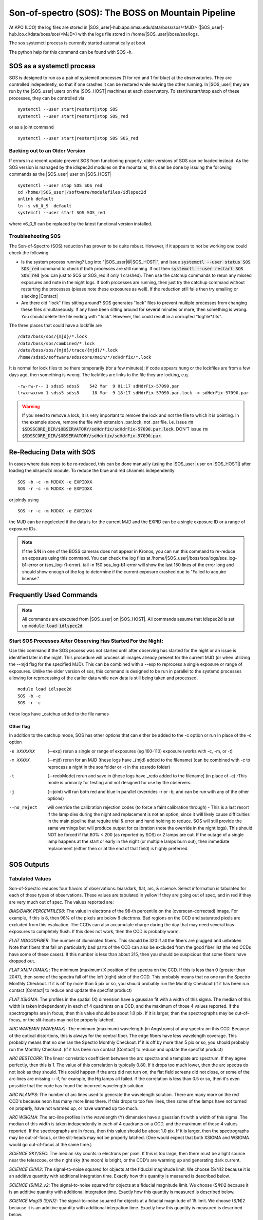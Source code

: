 .. title:: SOS: The BOSS on Mountain Pipeline

Son-of-spectro (SOS): The BOSS on Mountain Pipeline
===================================================
At APO (LCO) the log files are stored in |SOS_user|-hub.apo.nmsu.edu/data/boss/sos/<MJD> (|SOS_user|-hub.lco.cl/data/boss/sos/<MJD>) with the logs file stored in /home/|SOS_user|/boss/sos/logs.

The sos systemctl process is currently started automatically at boot.

The python help for this command can be found with SOS -h.


SOS as a systemctl process
--------------------------
SOS is designed to run as a pair of systemctl processes (1 for red and 1 for blue) at the observatories. They are controlled indepednetly, so that if one crashes it can be restared while leaving the other running. In |SOS_user| they are run by the |SOS_user| users on the |SOS_HOST| machines at each observatory. To start/restart/stop each of these processes, they can be controlled via ::

    systemctl --user start|restart|stop SOS
    systemctl --user start|restart|stop SOS_red

or as a joint command ::

    systemctl --user start|restart|stop SOS SOS_red

Backing out to an Older Version
^^^^^^^^^^^^^^^^^^^^^^^^^^^^^^^
If errors in a recent update prevent SOS from functioning properly, older versions of SOS can be loaded instead. As the SOS version is managed by the idlspec2d modules on the mountains, this can be done by issuing the following commands as the |SOS_user| user on |SOS_HOST| ::

    systemctl --user stop SOS SOS_red
    cd /home/|SOS_user|/software/modulefiles/idlspec2d
    unlink default
    ln -s v6_0_9  default
    systemctl --user start SOS SOS_red

where v6_0_9 can be replaced by the latest functional version installed.

Troubleshooting SOS
^^^^^^^^^^^^^^^^^^^
The Son-of-Spectro (SOS) reduction has proven to be quite robust. However, if it appears to not be working one could check the following:

* Is the system process running? Log into "|SOS_user|@|SOS_HOST|", and issue :code:`systemctl --user status SOS SOS_red` command to check if both processes are still running.  If not then :code:`systemctl --user restart SOS SOS_red` (you can just to SOS or SOS_red if only 1 crashed). Then use the catchup commands to rerun any missed exposures and note in the night logs. If both processes are running, then just try the catchup command without restarting the processes (please note these exposures as well). If the reduction still fails then try emailing or slacking |Contact|

* Are there old "lock" files sitting around? SOS generates "lock" files to prevent multiple processes from changing these files simultaneously. If any have been sitting around for several minutes or more, then something is wrong. You should delete the file ending with ".lock". However, this could result in a corrupted "logfile*.fits".

The three places that could have a lockfile are ::

    /data/boss/sos/{mjd}/*.lock
    /data/boss/sos/combined/*.lock
    /data/boss/sos/{mjd}/trace/{mjd}/*.lock
    /home/sdss5/software/sdsscore/main/*/sdHdrfix/*.lock

It is normal for lock files to be there temporarily (for a few minutes); if code appears hung or the lockfiles are from a few days ago, then something is wrong. The lockfiles are links to the file they are locking, e.g. ::


    -rw-rw-r-- 1 sdss5 sdss5    542 Mar  9 01:17 sdHdrFix-57090.par
    lrwxrwxrwx 1 sdss5 sdss5     18 Mar  9 18:17 sdHdrFix-57090.par.lock -> sdHdrFix-57090.par

.. warning ::
    If you need to remove a lock, it is very important to remove the lock and not the file to which it is pointing. In the example above, remove the file with extension .par.lock, not .par file. i.e. issue :code:`rm $SDSSCORE_DIR/$OBSERVATORY/sdHdrfix/sdHdrFix-57090.par.lock`. DON'T issue :code:`rm $SDSSCORE_DIR/$OBSERVATORY/sdHdrfix/sdHdrFix-57090.par`.


Re-Reducing Data with SOS
-------------------------
In cases where data nees to be re-reduced, this can be done manually (using the |SOS_user| user on |SOS_HOST|) after loading the idlspec2d module. To reduce the blue and red channels independently ::

    SOS -b -c -m MJDXX -e EXPIDXX
    SOS -r -c -m MJDXX -e EXPIDXX

or jointly using ::

    SOS -r -c -m MJDXX -e EXPIDXX

the MJD can be negelected if the data is for the current MJD and the EXPID can be a single exposure ID or a range of exposure IDs.

.. note ::
    If the S/N in one of the BOSS cameras does not appear in Kronos, you can run this command to re-reduce an exposure using this command. You can check the log files at /home/|SOS_user|/boss/sos/logs/sos_log-b1-error or (sos_log-r1-error). tail -n 150 sos_log-b1-error will show the last 150 lines of the error long and should show enough of the log to determine if the current exposure crashed due to  "Failed to acquire license."


Frequently Used Commands
------------------------
.. note::
    All commands are executed from |SOS_user| on |SOS_HOST|. All commands assume that idlspec2d is set up  :code:`module load idlspec2d`.

Start SOS Processes After Observing Has Started For the Night:
^^^^^^^^^^^^^^^^^^^^^^^^^^^^^^^^^^^^^^^^^^^^^^^^^^^^^^^^^^^^^^

Use this command if the SOS process was not started until after observing has started for the night or an issue is identified later in the night. This procedure will process all images already present for the current MJD (or when utilizing the --mjd flag for the specified MJD). This can be combined with a --exp to reprocess a single exposure or range of exposures. Unlike the older version of sos, this command is designed to be run in parallel to the systemd processes allowing for reprocessing of the earlier data while new data is still being taken and processed. ::

    module load idlspec2d
    SOS -b -c
    SOS -r -c

these logs have _catchup added to the file names

Other flag
""""""""""

In addition to the catchup mode,  SOS has other options that can either be added to the -c option or run in place of the -c option

-e XXXXXXX  (--exp)     rerun a single or range of exposures (eg 100-110) exposure (works with -c, -m, or -t)

-m XXXXX    (--mjd)     rerun for an MJD (these logs have _{mjd} added to the filename) (can be combined with -c to reprocess a night in the sos folder or -t in the sosredo folder)

-t  (--redoMode)    rerun and save in (these logs have _redo added to the filename) (in place of -c) -This mode is primarily for testing and not designed for use by the observers.

-j  (--joint)   will run both red and blue in parallel (overrides -r or -b, and can be run with any of the other options)

--no_reject     will override the calibration rejection codes (to force a faint calibration through) - This is a last resort if the lamp dies during the night and replacement is not an option, since it will likely cause difficulties in the main pipeline that require trial & error and hand holding to reduce. SOS will still provide the same warnings but will produce output for calibration (note the override in the night logs). This should NOT be forced if flat 80% < 200 (as reported by SOS) or 2 lamps are out. If the outage of a single lamp happens at the start or early in the night (or multiple lamps burn out), then immediate replacement (either then or at the end of that field) is highly preferred.


SOS Outputs
-----------
Tabulated Values
^^^^^^^^^^^^^^^^

Son-of-Spectro reduces four flavors of observations: bias/dark, flat, arc, & science. Select information is tabulated for each of these types of observations. These values are tabulated in yellow if they are going out of spec, and in red if they are very much out of spec. The values reported are:

`BIAS/DARK PERCENTILE98`:     The value in electrons of the 98-th percentile on the (overscan-corrected) image. For example, if this is 8, then 98% of the pixels are below 8 electrons. Bad regions on the CCD and saturated pixels are excluded from this evaluation. The CCDs can also accumulate charge during the day that may need several bias exposures to completely flush. If this does not work, then the CCD is probably warm.

`FLAT NGOODFIBER`: The number of illuminated fibers. This should be 320 if all the fibers are plugged and unbroken. Note that fibers that fall on particularly bad parts of the CCD can also be excluded from the good fiber list (the red CCDs have some of these cases). If this number is less than about 315, then you should be suspicious that some fibers have dropped out.

`FLAT XMIN (XMAX)`: The minimum (maximum) X position of the spectra on the CCD. If this is less than 0 (greater than 2047), then some of the spectra fall off the left (right) side of the CCD. This probably means that no one ran the Spectro Monthly Checkout. If it is off by more than 5 pix or so, you should probably run the Monthly Checkout (if it has been run contact |Contact| to reduce and update the specflat product)

`FLAT XSIGMA`: The profiles in the spatial (X) dimension have a gaussian fit with a width of this sigma. The median of this width is taken independently in each of 4 quadrants on a CCD, and the maximum of those 4 values reported. If the spectrographs are in focus, then this value should be about 1.0 pix. If it is larger, then the spectrographs may be out-of-focus, or the slit-heads may not be properly latched.

`ARC WAVEMIN (WAVEMAX)`: The minimum (maximum) wavelength (in Angstroms) of any spectra on this CCD. Because of the optical distortions, this is always for the central fiber. The edge fibers have less wavelength coverage. This probably means that no one ran the Spectro Monthly Checkout. If it is off by more than 5 pix or so, you should probably run the Monthly Checkout. (if it has been run contact |Contact| to reduce and update the specflat product)

`ARC BESTCORR`: The linear correlation coefficient between the arc spectra and a template arc spectrum. If they agree perfectly, then this is 1. The value of this correlation is typically 0.80. If it drops too much lower, then the arc spectra do not look as they should. This could happen if the arcs did not turn on, the flat field screens did not close, or some of the arc lines are missing -- if, for example, the Hg lamps all failed. If the correlation is less than 0.5 or so, then it's even possible that the code has found the incorrect wavelength solution.

`ARC NLAMPS`: The number of arc lines used to generate the wavelength solution. There are many more on the red CCD's because neon has many more lines there. If this drops to too few lines, then some of the lamps have not turned on properly, have not warmed up, or have warmed up too much.

`ARC WSIGMA`: The arc-line profiles in the wavelength (Y) dimension have a gaussian fit with a width of this sigma. The median of this width is taken independently in each of 4 quadrants on a CCD, and the maximum of those 4 values reported. If the spectrographs are in focus, then this value should be about 1.0 pix. If it is larger, then the spectrographs may be out-of-focus, or the slit-heads may not be properly latched. (One would expect that both XSIGMA and WSIGMA would go out-of-focus at the same time.)

`SCIENCE SKY/SEC`: The median sky counts in electrons per pixel. If this is too large, then there must be a light source near the telescope, or the night sky (the moon) is bright, or the CCD's are warming up and generating dark current.

`SCIENCE (S/N)2`: The signal-to-noise squared for objects at the fiducial magnitude limit. We choose (S/N)2 because it is an additive quantity with additional integration time. Exactly how this quantity is measured is described below.

`SCIENCE (S/N)2_v2`: The signal-to-noise squared for objects at a fiducial magnitude limit. We choose (S/N)2 because it is an additive quantity with additional integration time. Exactly how this quantity is measured is described below.

`SCIENCE Mag15 (S/N)2`: The signal-to-noise squared for objects at a fiducial magnitude of 15 limit. We choose (S/N)2 because it is an additive quantity with additional integration time. Exactly how this quantity is measured is described below.

`EXPTIME`: The exposure time (EXPTIME) header keyword from the first camera of this exposure to be reduced. The assumption is that all 2 cameras have the same EXPTIME.

`AIRTEMP`: The air temperature (AIRTEMP) header keyword from the first camera of this exposure to be reduced. The assumption is that all 2 cameras have the same AIRTEMP.

`UT`: The UT time computed from TAI in the header from the first camera of this exposure to be reduced.

`QUALITY`: This is the observer-input quality for this exposure. It can be set independently for each of the 2 cameras, but only one camera value (the first reduced frame) is reported in this table. The default value is "excellent" for everything except for dithered flats or spectro focus frames which are "test". The observers have the option of declaring exposures "excellent", "test", or "bad" using the sdr_hdrfix.py command.

The exact values of these yellow/red limits and further explanation can be found in the "idlspec2d" product in the file "examples/opLimits.par".

WARNING and ABORT messages
^^^^^^^^^^^^^^^^^^^^^^^^^^
There are a number of WARNING and ABORT messages that can appear if the pipeline runs into trouble when processing a frame. These messages appear at the bottom of each table. Each one-line message begins with the relevant file name, WARNING or ABORT, then a brief plain-text message.

Note that a single problem may cascade into a large number of warning messages. For example, an out-of-focus spectrograph will first produce the "Median spatial widths" message, probably followed by warnings about bad sky-residuals.



General Frame Messages (valid for flats/arcs/Science)
"""""""""""""""""""""""""""""""""""""""""""""""""""""
`bias exploding in b2 crazy quadrant`: This indicates a hardware electronics problem with the b2 bias levels. Keep observing, but note this prominently in the night log. The SOS b2 (S/N)2 values might be crazy -- if they look unusual, use the other channels to determine plate doneness, and note this in the log.

`Amp #... expected read noise = ..., measured = ... DN`: The number reported is the standard deviation in the bias region for either amplifier #2 (left side) or amplifier #3 (right side). This calculation is done clipping the half-percent of lowest and highest values. We trigger this warning if the value is ever 1.0 DN above the expected value. This can happen if there are a huge number of cosmic rays (if you've been integrating for hours), or if there is an electronics problem.

`Amp #... bias region difference at xxx-th-percentile =... DN:` This measures another statistic of the bias region for either amplifier #2 (left side) or amplifier #3 (right side). This measures the difference between the 16th-percentile and 84th-percentile, which should be equal to twice the read noise (e.g., 1-sigma). This test is done at the 68.2-percentile (1 sigma), 95.4-percentile (2 sigma), and 99.7-percentile (3 sigma). A warning is reported if this difference is either significantly too small or too large, as compared to what gaussian statistics dictate. This should catch the same sorts of electronics problems as listed for the above warning message.

`Amp #... way too many pixels (xxx%) below bias-5*sigma=... DN`: This test looks for anomalously low pixel values in the data region of the CCD. There should essentially never be any pixel values below 5-sigma less than the bias level, unless there is something wrong with the electronics.

`Fixing shifted rows (from electronics)`: This is very, very bad. The raw images have rows shifted to the right, sometimes by many pixels. Call José immediately.

`Fixing dropped-pixel rows (from electronics)`: This is very bad.  The raw images actually have some rows shifted by 1 or 2 pixels, usually more so near the bottom of the CCD (the first rows to be read). Call José immediately.

`Electronics shifted xxx rows by 2 pix`: This is indicative of an electronics problem with the BOSS electronics that shifts all or some of the rows in the raw images in all 4 amplifiers

`More than 10% of the image is rejected`: This is very bad. This can probably only happen if most of the CCD has saturated pixels, which probably means you're observing during twilight, the CCDs are warm, or the dome lights are on.

Science Frame Messages
""""""""""""""""""""""
* Unable to reduce science exposure:

  `Unable to reduce this science exposure (need flat)`: A valid reduced flat field frame is required for processing

  `Unable to reduce this science exposure (need arc)`: A valid reduced arc lamp frame is required for processing

  `Reject science ...`: A science exposure can be rejected if the header keywords indicate that the flat-field petals are closed, any flat-field or arc lamps are turned on, too many pixels are bad or saturated, or if the 25-th percentile of the image too large.

  `Reject science: Flat-field screens are closed!`

  `Reject science: Flat-field lamps turned on!`

  `Reject science as too bright: 25-th-percentile = ....`

  `Scattered light`: There was a high baseline count rate on the CCD, and appears even between fibers. This can most obviously occur if there are light sources in the CCD (such as the LED's we had for some time), or if the CCD's are warming up and generating dark current. There can also be a scattered light contribution just from a very bright sky, or if there are super-bright objects on some fibers that are scattering or bleeding light across the CCD. It's best to carefully inspect the raw images for problems.

  `Large flexure flat<->science`: There is a large shift (more than 1.00 pix) between the flat-field and the science exposure, presumably from flexure in the spectrographs. When this happens, another set of flat-fields (post-calibs) is recommended. (However, don't bother to take a set of calibrations on a different night. The Spectro-2D reductions never use calibrations from one night for science exposures on another.)

  `Whopping fiber ....`: The fibers listed have very bright objects that affect their neighbors on the CCD. If the objects are bright enough (12th mag?), then this can trigger other warnings such as "scattered light". I think it's safe to say that whopping fibers only show up when there has been a mistake made in the plate designs -- this is already recorded in PR 2471. You should check that this object does not saturate (> 30,000 ADU) the raw sdR image. Should it be saturating, reduce the exposure time to prevent saturation or move on to the next plate.


* The following warning messages are all based upon the quality of the sky-subtraction. Typically, we are able to model the sky spectrum (from the 16 sky fibers on each spectrograph) with a relative chi2 of around unity. At very bright sky lines, like 5577 Ang, the relative chi2 may be as large at 25. If the relative chi2 is large at other wavelengths, this means that there is excess light down the fibers that vary across the plate. This could be due to a light source near the telescope, or possibly a bright, non-uniform sky. Strong auroral activity is something that can do this, since the O I lines at 6300 and 6366 Ang are resolved on the sky.

  `Too few sky fibers to model sky-sub variance`: There are not enough good sky fibers on the CCD. This will only happen if for some reason there were far fewer than the mandated 16 sky fibers on a CCD, or most of those fibers just happened to be dead fibers. You should never see this message. If you do, the data is un-reducable. You could try one more exposure, but something is probably horribly wrong with this plate.

  `Median sky-residual chi2 = ... at ... Ang`: The median reduced chi2 for sky-subtraction is always around unity. If it is greater than 2, this message is triggered. If this message appears and you are not observing during twilight or with warm CCDs, then there must be a serious problem. Seriously out-of-focus spectrographs might trigger this, or lights on near the telescope.

  `Max sky-residual chi2 = ... at ... Ang (ignoring 5577)`: This is an informational message triggered if the reduced chi2 is greater than 100 anywhere other than at the 5577 Ang sky line. If there is auroral activity, then this could be triggered at a few specific lines like O I at 6300 and 6366 Ang. These O I lines has reduced chi2 values of about 100 on MJD 51999 during a solar storm (i.e. plate 336/51999). The Spectro-2D pipeline will automatically mask these wavelengths for any downstream analyses.

  `Bad sky residuals at ....`: This warning is triggered if there is a range of at least 25 Angstroms with a reduced chi in the sky-subtraction worse than 2. This could be due to a light source near the telescope, a bright, non-uniform sky, a warm CCD, scattered light, or out-of-focus spectrographs. For most of those cases, there should be other relevant warning messages preceding this one (like a warm CCD message). This message should be ignored at the edges of the CCDs wavelength coverage -- near 3800 or 6200 Ang for b1,b2 or near 5800 or 9200 Ang for r1,r2. If none of the above explanations apply, then there is some real problem.

  `Red Monster at ....`: This warning is triggered if we see bad sky residuals (above) that is specifically in the wavelength range of about 6400-6600 Ang. We think this happens when the handpaddle is still plugged in, in which case the observers should unplug it immediately. The threshold is set at reduced chi=2, and the worst that we have ever seen is at about the level chi=6. ii You should be able to see a bump in the extracted spectra, especially for the sky fibers.

Flat Frame Messages
"""""""""""""""""""
`Flat-field screens not closed`: The "FFS" keyword in the header indicates that at least one of the flat-field petals was not closed. When this happens, the flat or arc is not reduced.

`Flat-field lamps not turned on`: The "FF" keyword in the header indicates that at least one of the four flat-field lamps was not turned on. When this happens, the flat is not reduced.

`Reject flat (or arc) ... % bad pixels`: This condition is triggered when more than 2% of the non-masked pixels on the image are bad (saturated). When this happens, the flat (or arc) is not reduced. This probably happens if the CCDs are warm, the dome lights are on, or if for some reason the shutters were open too long.

`Reject flat (or arc) ... saturated rows`: This condition is triggered when there are more than 100 saturated rows on the image. When this happens, the flat (or arc) is not reduced. This probably happens if the CCDs are warm, the dome lights are on, or if for some reason the shutters were open too long.

`Reject flat as too faint`: This condition is triggered when the 80-th percentile of the image is less than 1000 electrons. When this happens, the flat is not reduced. Either the flat field screens were not closed, the lamps were not turned on, or the shutter didn't open.

`Possible Argon lines in superflat`: Emission lines are present in the quartz-halogen flat-field images, which are supposed to be featureless. When a number follows this message, that is a measure of the line strength -- the trigger is set to 0.01, but we usually see it as 0.1 to 0.5 when present. We have identified these rogue lines as argon. best guess is that these contaminating lines come from trace amounts of argon in the HgCd lamps, which must still have current running through them when they are supposed to be off.

`Median spatial widths = ...`: The spatial (X) widths of the fibers typically are gaussians with a sigma of 0.85 to 1.05 pixels. If the sigma is larger than 1.10 pixels in any of the 4 quadrants of a CCD (lower-left, lower-right, upper-left, upper-right), then this warning is triggered. It means that either the spectrographs are out of focus, or the slit-heads are not properly latched. Note that these widths are computed for both the flat and science exposures (but not for arcs -- we compute the widths in the dispersion dimension for arcs).

`Unable to reduce this flat exposure (need plug-map)`: There is something wrong with the plug-map  or confSummary file (You should not see this in the FPS era, but if you do contact José)

`All centroids rejecte`d`: Something went significantly wrong with the tracing. Try taking another flat and if this error appears again contact the |Contact| Immediately

Arc Frame Messages
""""""""""""""""""
`Flat-field screens not closed`: The "FFS" keyword in the header indicates that at least one of the flat-field petals was not closed. When this happens, the flat or arc is not reduced.

`Reject flat (or arc) ... % bad pixels`: This condition is triggered when more than 2% of the non-masked pixels on the image are bad (saturated). When this happens, the flat (or arc) is not reduced. This probably happens if the CCDs are warm, the dome lights are on, or if for some reason the shutters were open too long.

`Reject flat (or arc) ... saturated rows`: This condition is triggered when there are more than 100 saturated rows on the image. When this happens, the flat (or arc) is not reduced. This probably happens if the CCDs are warm, the dome lights are on, or if for some reason the shutters were open too long.

`X/4 .... Arc lamps are off`: The "NE", "HGCD", "HEAR" keywords in the header indicates that either the NE, HeAr, or HgCd lamps are not fully turned on. When this happens, the arc is not reduced.

`Arc lamps not turned on`: The "NE", "HGCD", "HEAR" keywords in the header indicates that either the NE, HeAr, or HgCd lamps are not fully turned on. When this happens, the arc is not reduced. (replaced by the message above)

`Neither Ne nor HeAR (HgCd) lamps turned on!`: The "NE", "HGCD", "HEAR" keywords in the header indicates that either the NE, HeAr, or HgCd lamps are not fully turned on. When this happens, the arc is not reduced.

`Best arc correlation = ...`: The cross-correlation of the arc spectrum with the template arc spectrum was bad. This problem also triggers BESTCORR as bad in the table (see above). This may be due to too little signal in the lamps, e.g. if the flat field petals did not close or the lamps did not turn on. If those are not the problems, then look at the raw image.

`Big wavelength gap`: Some arc lines were not found in the arc spectra, and there is a large gap in wavelength space without any lines. This will produce a poor wavelength solution. More arcs should be taken until this message does not appear.

`Median wavelength widths = ...`: The widths of the arc lines in the dispersion (Y) dimension typically are gaussians with a sigma of 0.90 to 1.10 pixels. If the sigma is larger than 1.10 pixels in any of the 4 quadrants of a CCD (lower-left, lower-right, upper-left, upper-right), then this warning is triggered. It means that either the spectrographs are out of focus, or the slit-heads are not properly latched.

`Arc exposure, waiting for flat before reducing`: Take a flat, and if that flat is valid then arc should be reduced, if not, then take another arc (or use SOS -j -c -e XXXX where XXXX is the exposure number to re-reduce the arc after getting the flat)

`Reject arc image too few lines`: The lamps were not properly on or warmed up. Take an additional Arc

`Cd I 3610 line missing (lamps not warm?)`: This particular arc line is the tie-down of the UV wavelength calibration and is either missing or has a poor fit. This is likely due to the HgCd lamps not being sufficiently warm before the exposure start. (depreciated)

`Wavelength mapping makes no sense!`: Something has going significantly wrong. Try taking another arc, if you get this again, visually check the arc to look for artifacts and the lamp status, and then check the focus. If all seems in order contact |Contact| for further investigation.

`Spline fit failed`: Something has gone wrong with the flat-arc pair. Try taking another pair of flat and arc.

Misc messages
"""""""""""""
`Airmass range = ...`: This warning is triggered if the airmass exceeds 2.5. At such large airmasses, the atmospheric refraction terms are getting large and the sky background is bright. The data is still perfectly usable, it's just not as good as taking data at lower airmass. Keep observing if you must, but the airmass will rapidly approach infinity!

`SOS disk is ...% full`: The specified disk is more than 95% full. Contact operations list to have Pipeline/Data teams clean out old data

`Sun above the horizon by ... deg for non-test exposure`: This warning message is to trap flat, arc, or science exposures taken during the day that have not been marked as either "test" or "bad" data. If these are test data, be sure to mark them as such. This is to prevent such data from being used later in the full reductions.

`Exposure number in header disagrees w/ filename`: This means that something is in a very confused state, and it is putting a different exposure number in the header (EXPOSURE keyword) from what is being used to generate file names. You should probably contact restart the BOSS(APO) or YAO(LCO) actors and contact José

`Error reading sdHdrFix file`: The sdHdrFix file (sdHdrFix-$MJD.par) in /home/sdss5/software/sdsscore/main/\*/sdHdrfix/ exists but is not a valid Yanny parameter file. This file is written by the procedure sdr_hdrfix.py if the observers have run that proc on any of the sdss5 machines, but can also be edited by hand. If the file is invalid, you should edit it to be valid, or delete it.

`Wrong number of elements for REDDEN_MED`: This is a warning that the reddening vector for this plate (reddeningMed in the plPlugMapM file) is not a 5-element vector, as expected). In this case, reddening values of zero are assumed. This means that the plate will not be observed as deep as it would have if non-zero reddening values were provided. (depreciated)


S/N Figures
^^^^^^^^^^^
A median signal-to-noise is computed for each object in the wavelength ranges [4000,5500] Angstroms (synthetic g-band) and [6910,8500] Angstroms (synthetic i-band). We plot these S/N values versus the PHOTO fiber magnitudes, which were measured in approximately a 3-arcsec diameter aperature (the same size as our fibers). If everything is working perfectly, then our S/N values should correlate very well with these PHOTO magnitudes.

We determine whether a plate is "done" based upon the signal-to-noise of the fainter objects on the plate. We do this by fitting a line to the (S/N)-vs.-magnitude plot in a specified wavelength range, then evaluating this fit at g=22.0 mag (blue CCDs), and i=21.0 mag (red CCDs). For the v2 S/N estimates the fits are evaluated at g=19 and r=19, and for the mag 15 S/N estimates the fits are evaluated at g=15 and r=15.

When the sky level is higher, we gain S/N more slowly at the fainter magnitudes where we are sky-limited rather than photon-limited.

Without moon, we have historically found ::
    
    log(S/N_g) = (zeropoint) - 0.31 * g
    log(S/N_i) = (zeropoint) - 0.31 * i
    
With partial moon, the slope steepens to -0.34 or worse.

However, in practice in SDSS-V we utilize ::

    log(S/N_g) = (zeropoint) - 0.32 * g
    log(S/N_i) = (zeropoint) - 0.36 * i
    
The fitting regions are denoted on the plot with vertical dotted lines. Arrows point to the evaluation of the fit on each of the 4 cameras, with the top panels corresponding to the blue CCD's (synthetic g-band) and the bottom panels corresponding to the red (synthetic r-band). In SDSS-V FPS, if less then 10 targets have magnitudes within the fit range, the fit range bright limit is extened to include all target.

The right-hand figures plot the residuals of each object from the fit. Symbol sizes on those right-hand plots indicate the magnitude of the deviation from the fit line. Symbol color is the same on the left as on the right, so green objects have more flux and red ones less. If the scale of the telescope is wrong, then you will see a radial drop-off in flux (red points on the edge of the plate). If you are observing too far over in air mass, then typically you correct to first order with a scale change, but a quadropole is left in these residuals. If one spectrograph has problems, then this will show up as red points in half of one of these figures.

Note that the (S/N)2 totals listed in the table and the figure might not exactly agree. This is because the fitting to (S/N)-vs.-magnitude is done on individual frames for the table, but on the summed S/N over all frames for the figure. The tabulated values are the ones we use to declare a plate done.


Throughput Summary Analysis Figures
^^^^^^^^^^^^^^^^^^^^^^^^^^^^^^^^^^^
In the FPS era we added additional throughput analysis figures (linked via the SOS Summary Plots link at the top of the page). These figures show flux and S/N^2 as a functions of fiberid and magnitude. The Mag to Flux and Mag to S/N^2 figures include reference lines measured from a typically SDSS-IV/V plate to help understand throughput loss due to FPS fiber placements. This is also expressed in the x-focal vs y-focal vs log(ref_plate_flux/flux), which can be useful as a quick check of the overall fiber placement scale factors. The final panel is the extracted 1d spectra (though typically the scaling makes this figure hard to read).

Arc To Trace QA Figures
^^^^^^^^^^^^^^^^^^^^^^^
In the FPS era we have added the ability to use arc frames to tweak the traces as measured at the start of night operations. If this option is active, QA figures are produced of the trace shifts and linked via the Arc Shift Plots link at the top of the page. In the figures with 4 panels shows the original meaured shifts. The additional 3 panels shows the various transformations. Red vectors in the plots show discard points in the transformations. In the figure with 2 panels the top shows the net shift per fiber along the traces. And the bottom panel shows (if a trace flat is also taken for the field of the arc) the difference between the arc tweaked traces and the traces as measured by the flat for that field. In the lower panel, the dashed tails are portions of traces that are not used for the science frames.

Log Files
^^^^^^^^^
If the reduction of an exposure is catastrophically bad, it may not appear at all in the Son-of-Spectro table. However, there should still be a log file for this exposure on the data drive: /data/boss/sos/$MJD/splog-$CAMERA-$EXPOSURE.log

Reading this file should tell you what failed. The first and last lines of these files should contain "Started at" and "Finished at" followed by timestamps. If this does not provide you with any information you can check the latest process logs for the camera in /home/|SOS_user|/boss/sos/logs.

